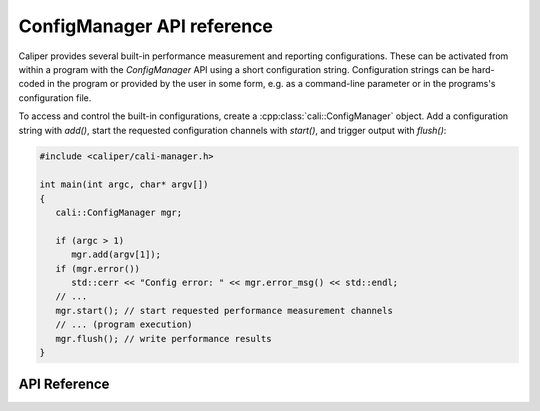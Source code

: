 ConfigManager API reference
===============================

Caliper provides several built-in performance measurement and reporting
configurations. These can be activated from within a program with the
`ConfigManager` API using a short configuration string. Configuration
strings can be hard-coded in the program or provided by the user in some
form, e.g. as a command-line parameter or in the programs's configuration
file.

To access and control the built-in configurations, create a
:cpp:class:`cali::ConfigManager` object. Add a configuration string with `add()`,
start the requested configuration channels with `start()`, and trigger
output with `flush()`:

.. code-block:: c++

   #include <caliper/cali-manager.h>

   int main(int argc, char* argv[])
   {
      cali::ConfigManager mgr;

      if (argc > 1)
         mgr.add(argv[1]);
      if (mgr.error())
         std::cerr << "Config error: " << mgr.error_msg() << std::endl;
      // ...
      mgr.start(); // start requested performance measurement channels
      // ... (program execution)
      mgr.flush(); // write performance results
   }


API Reference
-------------------------------

.. doxygengroup:: ControlChannelAPI
   :project: caliper
   :members:
